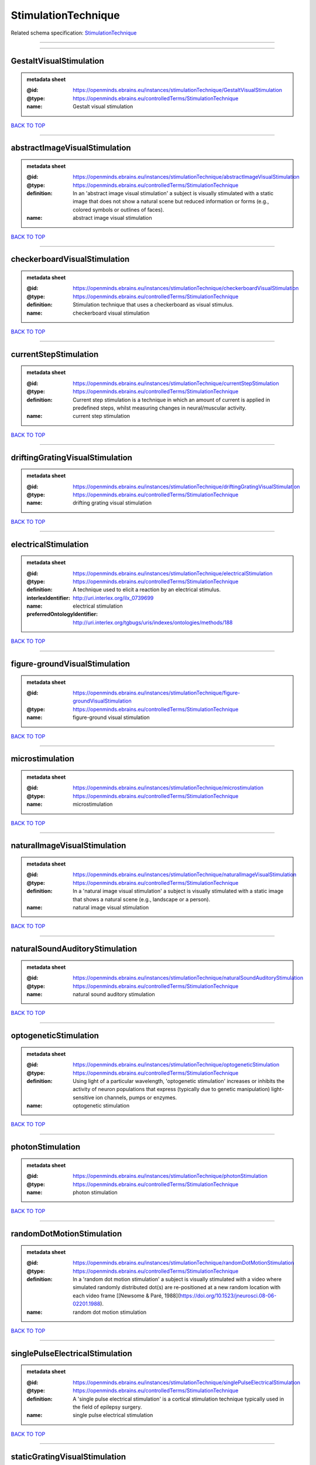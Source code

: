 ####################
StimulationTechnique
####################

Related schema specification: `StimulationTechnique <https://openminds-documentation.readthedocs.io/en/latest/schema_specifications/controlledTerms/stimulationTechnique.html>`_

------------

------------

GestaltVisualStimulation
------------------------

.. admonition:: metadata sheet

   :@id: https://openminds.ebrains.eu/instances/stimulationTechnique/GestaltVisualStimulation
   :@type: https://openminds.ebrains.eu/controlledTerms/StimulationTechnique
   :name: Gestalt visual stimulation

`BACK TO TOP <StimulationTechnique_>`_

------------

abstractImageVisualStimulation
------------------------------

.. admonition:: metadata sheet

   :@id: https://openminds.ebrains.eu/instances/stimulationTechnique/abstractImageVisualStimulation
   :@type: https://openminds.ebrains.eu/controlledTerms/StimulationTechnique
   :definition: In an 'abstract image visual stimulation' a subject is visually stimulated with a static image that does not show a natural scene but reduced information or forms (e.g., colored symbols or outlines of faces).
   :name: abstract image visual stimulation

`BACK TO TOP <StimulationTechnique_>`_

------------

checkerboardVisualStimulation
-----------------------------

.. admonition:: metadata sheet

   :@id: https://openminds.ebrains.eu/instances/stimulationTechnique/checkerboardVisualStimulation
   :@type: https://openminds.ebrains.eu/controlledTerms/StimulationTechnique
   :definition: Stimulation technique that uses a checkerboard as visual stimulus.
   :name: checkerboard visual stimulation

`BACK TO TOP <StimulationTechnique_>`_

------------

currentStepStimulation
----------------------

.. admonition:: metadata sheet

   :@id: https://openminds.ebrains.eu/instances/stimulationTechnique/currentStepStimulation
   :@type: https://openminds.ebrains.eu/controlledTerms/StimulationTechnique
   :definition: Current step stimulation is a technique in which an amount of current is applied in predefined steps, whilst measuring changes in neural/muscular activity.
   :name: current step stimulation

`BACK TO TOP <StimulationTechnique_>`_

------------

driftingGratingVisualStimulation
--------------------------------

.. admonition:: metadata sheet

   :@id: https://openminds.ebrains.eu/instances/stimulationTechnique/driftingGratingVisualStimulation
   :@type: https://openminds.ebrains.eu/controlledTerms/StimulationTechnique
   :name: drifting grating visual stimulation

`BACK TO TOP <StimulationTechnique_>`_

------------

electricalStimulation
---------------------

.. admonition:: metadata sheet

   :@id: https://openminds.ebrains.eu/instances/stimulationTechnique/electricalStimulation
   :@type: https://openminds.ebrains.eu/controlledTerms/StimulationTechnique
   :definition: A technique used to elicit a reaction by an electrical stimulus.
   :interlexIdentifier: http://uri.interlex.org/ilx_0739699
   :name: electrical stimulation
   :preferredOntologyIdentifier: http://uri.interlex.org/tgbugs/uris/indexes/ontologies/methods/188

`BACK TO TOP <StimulationTechnique_>`_

------------

figure-groundVisualStimulation
------------------------------

.. admonition:: metadata sheet

   :@id: https://openminds.ebrains.eu/instances/stimulationTechnique/figure-groundVisualStimulation
   :@type: https://openminds.ebrains.eu/controlledTerms/StimulationTechnique
   :name: figure-ground visual stimulation

`BACK TO TOP <StimulationTechnique_>`_

------------

microstimulation
----------------

.. admonition:: metadata sheet

   :@id: https://openminds.ebrains.eu/instances/stimulationTechnique/microstimulation
   :@type: https://openminds.ebrains.eu/controlledTerms/StimulationTechnique
   :name: microstimulation

`BACK TO TOP <StimulationTechnique_>`_

------------

naturalImageVisualStimulation
-----------------------------

.. admonition:: metadata sheet

   :@id: https://openminds.ebrains.eu/instances/stimulationTechnique/naturalImageVisualStimulation
   :@type: https://openminds.ebrains.eu/controlledTerms/StimulationTechnique
   :definition: In a 'natural image visual stimulation' a subject is visually stimulated with a static image that shows a natural scene (e.g., landscape or a person).
   :name: natural image visual stimulation

`BACK TO TOP <StimulationTechnique_>`_

------------

naturalSoundAuditoryStimulation
-------------------------------

.. admonition:: metadata sheet

   :@id: https://openminds.ebrains.eu/instances/stimulationTechnique/naturalSoundAuditoryStimulation
   :@type: https://openminds.ebrains.eu/controlledTerms/StimulationTechnique
   :name: natural sound auditory stimulation

`BACK TO TOP <StimulationTechnique_>`_

------------

optogeneticStimulation
----------------------

.. admonition:: metadata sheet

   :@id: https://openminds.ebrains.eu/instances/stimulationTechnique/optogeneticStimulation
   :@type: https://openminds.ebrains.eu/controlledTerms/StimulationTechnique
   :definition: Using light of a particular wavelength, 'optogenetic stimulation' increases or inhibits the activity of neuron populations that express (typically due to genetic manipulation) light-sensitive ion channels, pumps or enzymes.
   :name: optogenetic stimulation

`BACK TO TOP <StimulationTechnique_>`_

------------

photonStimulation
-----------------

.. admonition:: metadata sheet

   :@id: https://openminds.ebrains.eu/instances/stimulationTechnique/photonStimulation
   :@type: https://openminds.ebrains.eu/controlledTerms/StimulationTechnique
   :name: photon stimulation

`BACK TO TOP <StimulationTechnique_>`_

------------

randomDotMotionStimulation
--------------------------

.. admonition:: metadata sheet

   :@id: https://openminds.ebrains.eu/instances/stimulationTechnique/randomDotMotionStimulation
   :@type: https://openminds.ebrains.eu/controlledTerms/StimulationTechnique
   :definition: In a 'random dot motion stimulation' a subject is visually stimulated with a video where simulated randomly distributed dot(s) are re-positioned at a new random location with each video frame [[Newsome & Paré, 1988](https://doi.org/10.1523/jneurosci.08-06-02201.1988).
   :name: random dot motion stimulation

`BACK TO TOP <StimulationTechnique_>`_

------------

singlePulseElectricalStimulation
--------------------------------

.. admonition:: metadata sheet

   :@id: https://openminds.ebrains.eu/instances/stimulationTechnique/singlePulseElectricalStimulation
   :@type: https://openminds.ebrains.eu/controlledTerms/StimulationTechnique
   :definition: A 'single pulse electrical stimulation' is a cortical stimulation technique typically used in the field of epilepsy surgery.
   :name: single pulse electrical stimulation

`BACK TO TOP <StimulationTechnique_>`_

------------

staticGratingVisualStimulation
------------------------------

.. admonition:: metadata sheet

   :@id: https://openminds.ebrains.eu/instances/stimulationTechnique/staticGratingVisualStimulation
   :@type: https://openminds.ebrains.eu/controlledTerms/StimulationTechnique
   :name: static grating visual stimulation

`BACK TO TOP <StimulationTechnique_>`_

------------

transcranialMagneticStimulation
-------------------------------

.. admonition:: metadata sheet

   :@id: https://openminds.ebrains.eu/instances/stimulationTechnique/transcranialMagneticStimulation
   :@type: https://openminds.ebrains.eu/controlledTerms/StimulationTechnique
   :name: transcranial magnetic stimulation

`BACK TO TOP <StimulationTechnique_>`_

------------

whiskerStimulation
------------------

.. admonition:: metadata sheet

   :@id: https://openminds.ebrains.eu/instances/stimulationTechnique/whiskerStimulation
   :@type: https://openminds.ebrains.eu/controlledTerms/StimulationTechnique
   :definition: 'Whisker stimulation' comprises all stimulation techniques in which a single whisker or a group of whiskers is deflected in repeatable manner.
   :name: whisker stimulation

`BACK TO TOP <StimulationTechnique_>`_

------------

subliminalStimulation
---------------------

.. admonition:: metadata sheet

   :@id: https://openminds.ebrains.eu/instances/technique/subliminalStimulation
   :@type: https://openminds.ebrains.eu/controlledTerms/StimulationTechnique
   :definition: 'Subliminal stimulation' is a technique providing any sensory stimuli below an individual's threshold for conscious perception (adapted from [wikipedia](https://en.wikipedia.org/wiki/Subliminal_stimuli))
   :name: subliminal stimulation

`BACK TO TOP <StimulationTechnique_>`_

------------

subliminalVisualSimulation
--------------------------

.. admonition:: metadata sheet

   :@id: https://openminds.ebrains.eu/instances/technique/subliminalVisualSimulation
   :@type: https://openminds.ebrains.eu/controlledTerms/StimulationTechnique
   :definition: 'Subliminal visual simulation' is a technique providing visual stimuli below an indivdual's threshold for conscious perception [adapted from [wikipedia](https://en.wikipedia.org/wiki/Subliminal_stimuli)]
   :name: subliminal visual simulation

`BACK TO TOP <StimulationTechnique_>`_

------------


